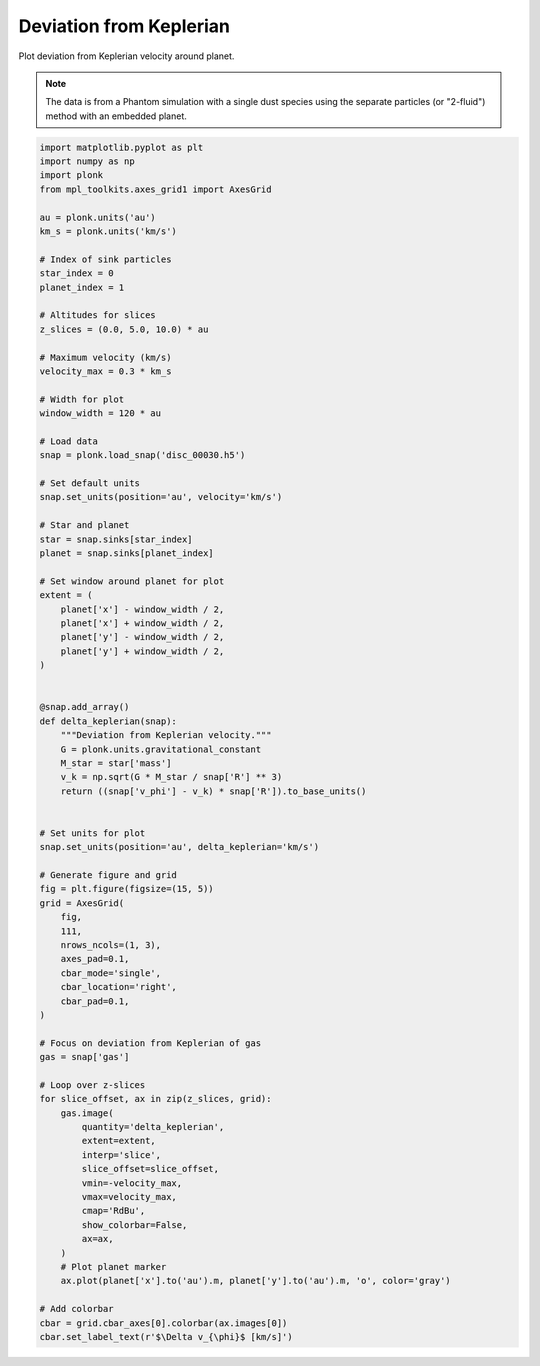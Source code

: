 ------------------------
Deviation from Keplerian
------------------------

Plot deviation from Keplerian velocity around planet.

.. figure:: ../_static/deviation_from_keplerian.png

.. note::

    The data is from a Phantom simulation with a single dust species using the
    separate particles (or "2-fluid") method with an embedded planet.

.. code-block:: python

    import matplotlib.pyplot as plt
    import numpy as np
    import plonk
    from mpl_toolkits.axes_grid1 import AxesGrid

    au = plonk.units('au')
    km_s = plonk.units('km/s')

    # Index of sink particles
    star_index = 0
    planet_index = 1

    # Altitudes for slices
    z_slices = (0.0, 5.0, 10.0) * au

    # Maximum velocity (km/s)
    velocity_max = 0.3 * km_s

    # Width for plot
    window_width = 120 * au

    # Load data
    snap = plonk.load_snap('disc_00030.h5')

    # Set default units
    snap.set_units(position='au', velocity='km/s')

    # Star and planet
    star = snap.sinks[star_index]
    planet = snap.sinks[planet_index]

    # Set window around planet for plot
    extent = (
        planet['x'] - window_width / 2,
        planet['x'] + window_width / 2,
        planet['y'] - window_width / 2,
        planet['y'] + window_width / 2,
    )


    @snap.add_array()
    def delta_keplerian(snap):
        """Deviation from Keplerian velocity."""
        G = plonk.units.gravitational_constant
        M_star = star['mass']
        v_k = np.sqrt(G * M_star / snap['R'] ** 3)
        return ((snap['v_phi'] - v_k) * snap['R']).to_base_units()


    # Set units for plot
    snap.set_units(position='au', delta_keplerian='km/s')

    # Generate figure and grid
    fig = plt.figure(figsize=(15, 5))
    grid = AxesGrid(
        fig,
        111,
        nrows_ncols=(1, 3),
        axes_pad=0.1,
        cbar_mode='single',
        cbar_location='right',
        cbar_pad=0.1,
    )

    # Focus on deviation from Keplerian of gas
    gas = snap['gas']

    # Loop over z-slices
    for slice_offset, ax in zip(z_slices, grid):
        gas.image(
            quantity='delta_keplerian',
            extent=extent,
            interp='slice',
            slice_offset=slice_offset,
            vmin=-velocity_max,
            vmax=velocity_max,
            cmap='RdBu',
            show_colorbar=False,
            ax=ax,
        )
        # Plot planet marker
        ax.plot(planet['x'].to('au').m, planet['y'].to('au').m, 'o', color='gray')

    # Add colorbar
    cbar = grid.cbar_axes[0].colorbar(ax.images[0])
    cbar.set_label_text(r'$\Delta v_{\phi}$ [km/s]')
